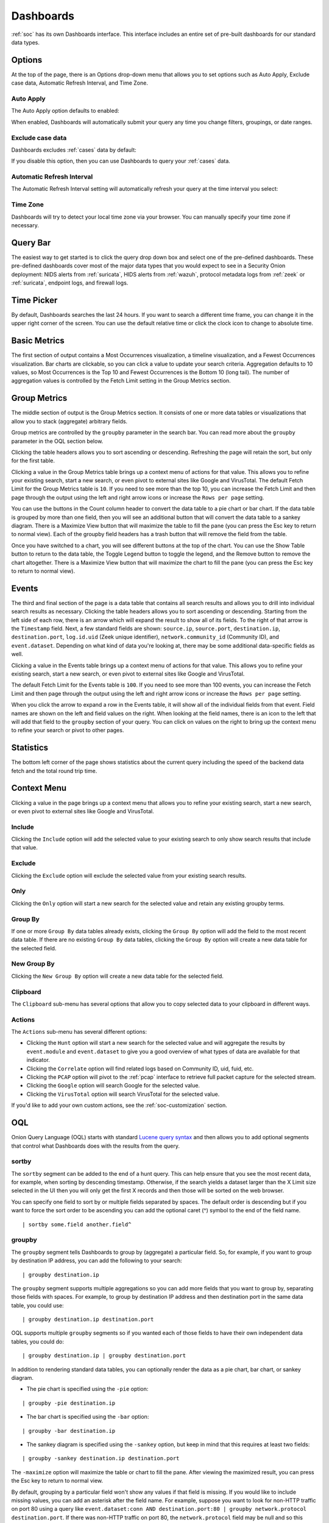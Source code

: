 .. _dashboards:

Dashboards
==========

:ref:`soc` has its own Dashboards interface. This interface includes an entire set of pre-built dashboards for our standard data types.

.. image:: images/40_dashboards.png
  :target: _images/40_dashboards.png

.. seealso::

    Check out our Dashboards video at https://youtu.be/xUBhyF7se8s!

Options
-------

At the top of the page, there is an Options drop-down menu that allows you to set options such as Auto Apply, Exclude case data, Automatic Refresh Interval, and Time Zone.

Auto Apply
~~~~~~~~~~

The Auto Apply option defaults to enabled:

.. image:: images/soc-auto-apply.png
  :target: _images/soc-auto-apply.png

When enabled, Dashboards will automatically submit your query any time you change filters, groupings, or date ranges.

Exclude case data
~~~~~~~~~~~~~~~~~

Dashboards excludes :ref:`cases` data by default:

.. image:: images/soc-exclude-case-data.png
  :target: _images/soc-exclude-case-data.png

If you disable this option, then you can use Dashboards to query your :ref:`cases` data.

Automatic Refresh Interval
~~~~~~~~~~~~~~~~~~~~~~~~~~

The Automatic Refresh Interval setting will automatically refresh your query at the time interval you select:

.. image:: images/soc-automatic-refresh-interval.png
  :target: _images/soc-automatic-refresh-interval.png

Time Zone
~~~~~~~~~

Dashboards will try to detect your local time zone via your browser. You can manually specify your time zone if necessary.

Query Bar
---------
The easiest way to get started is to click the query drop down box and select one of the pre-defined dashboards. These pre-defined dashboards cover most of the major data types that you would expect to see in a Security Onion deployment: NIDS alerts from :ref:`suricata`, HIDS alerts from :ref:`wazuh`, protocol metadata logs from :ref:`zeek` or :ref:`suricata`, endpoint logs, and firewall logs.

.. image:: images/dashboards-query.png
  :target: _images/dashboards-query.png

Time Picker
-----------

By default, Dashboards searches the last 24 hours. If you want to search a different time frame, you can change it in the upper right corner of the screen. You can use the default relative time or click the clock icon to change to absolute time.

.. image:: images/soc-time-picker.png
  :target: _images/soc-time-picker.png

Basic Metrics
-------------

The first section of output contains a Most Occurrences visualization, a timeline visualization, and a Fewest Occurrences visualization. Bar charts are clickable, so you can click a value to update your search criteria. Aggregation defaults to 10 values, so Most Occurrences is the Top 10 and Fewest Occurrences is the Bottom 10 (long tail). The number of aggregation values is controlled by the Fetch Limit setting in the Group Metrics section.

.. image:: https://user-images.githubusercontent.com/1659467/94723255-74506b00-0326-11eb-872f-9229e8efd9ac.png
  :target: https://user-images.githubusercontent.com/1659467/94723255-74506b00-0326-11eb-872f-9229e8efd9ac.png

Group Metrics
-------------

The middle section of output is the Group Metrics section. It consists of one or more data tables or visualizations that allow you to stack (aggregate) arbitrary fields.

.. image:: images/dashboards-group-metrics.png
  :target: _images/dashboards-group-metrics.png

Group metrics are controlled by the ``groupby`` parameter in the search bar. You can read more about the ``groupby`` parameter in the OQL section below.

Clicking the table headers allows you to sort ascending or descending. Refreshing the page will retain the sort, but only for the first table.

Clicking a value in the Group Metrics table brings up a context menu of actions for that value. This allows you to refine your existing search, start a new search, or even pivot to external sites like Google and VirusTotal. The default Fetch Limit for the Group Metrics table is ``10``. If you need to see more than the top 10, you can increase the Fetch Limit and then page through the output using the left and right arrow icons or increase the ``Rows per page`` setting.

You can use the buttons in the Count column header to convert the data table to a pie chart or bar chart. If the data table is grouped by more than one field, then you will see an additional button that will convert the data table to a sankey diagram. There is a Maximize View button that will maximize the table to fill the pane (you can press the Esc key to return to normal view). Each of the groupby field headers has a trash button that will remove the field from the table.

.. image:: images/dashboards-group-metrics-table.png
  :target: _images/dashboards-group-metrics-table.png

Once you have switched to a chart, you will see different buttons at the top of the chart. You can use the Show Table button to return to the data table, the Toggle Legend button to toggle the legend, and the Remove button to remove the chart altogether. There is a Maximize View button that will maximize the chart to fill the pane (you can press the Esc key to return to normal view).

.. image:: images/dashboards-group-metrics-sankey.png
  :target: _images/dashboards-group-metrics-sankey.png

Events
------

The third and final section of the page is a data table that contains all search results and allows you to drill into individual search results as necessary. Clicking the table headers allows you to sort ascending or descending. Starting from the left side of each row, there is an arrow which will expand the result to show all of its fields. To the right of that arrow is the ``Timestamp`` field. Next, a few standard fields are shown: ``source.ip``, ``source.port``, ``destination.ip``, ``destination.port``, ``log.id.uid`` (Zeek unique identifier), ``network.community_id`` (Community ID), and ``event.dataset``. Depending on what kind of data you're looking at, there may be some additional data-specific fields as well. 

Clicking a value in the Events table brings up a context menu of actions for that value. This allows you to refine your existing search, start a new search, or even pivot to external sites like Google and VirusTotal.

The default Fetch Limit for the Events table is ``100``. If you need to see more than 100 events, you can increase the Fetch Limit and then page through the output using the left and right arrow icons or increase the ``Rows per page`` setting.

.. image:: images/soc-events-table.png
  :target: _images/soc-events-table.png

When you click the arrow to expand a row in the Events table, it will show all of the individual fields from that event. Field names are shown on the left and field values on the right. When looking at the field names, there is an icon to the left that will add that field to the ``groupby`` section of your query. You can click on values on the right to bring up the context menu to refine your search or pivot to other pages. 

.. image:: images/hunt-expanded.png
  :target: _images/hunt-expanded.png

Statistics
----------

The bottom left corner of the page shows statistics about the current query including the speed of the backend data fetch and the total round trip time.

.. image:: https://user-images.githubusercontent.com/1659467/92963000-ca28a600-f43f-11ea-99ff-9a69604b03d0.png
  :target: https://user-images.githubusercontent.com/1659467/92963000-ca28a600-f43f-11ea-99ff-9a69604b03d0.png

Context Menu
------------

Clicking a value in the page brings up a context menu that allows you to refine your existing search, start a new search, or even pivot to external sites like Google and VirusTotal. 

Include
~~~~~~~

Clicking the ``Include`` option will add the selected value to your existing search to only show search results that include that value.

Exclude
~~~~~~~

Clicking the ``Exclude`` option will exclude the selected value from your existing search results.

Only
~~~~

Clicking the ``Only`` option will start a new search for the selected value and retain any existing groupby terms.

Group By
~~~~~~~~

If one or more ``Group By`` data tables already exists, clicking the ``Group By`` option will add the field to the most recent data table. If there are no existing ``Group By`` data tables, clicking the ``Group By`` option will create a new data table for the selected field.

New Group By
~~~~~~~~~~~~

Clicking the ``New Group By`` option will create a new data table for the selected field.

Clipboard
~~~~~~~~~

The ``Clipboard`` sub-menu has several options that allow you to copy selected data to your clipboard in different ways.

Actions
~~~~~~~

The ``Actions`` sub-menu has several different options:

- Clicking the ``Hunt`` option will start a new search for the selected value and will aggregate the results by ``event.module`` and ``event.dataset`` to give you a good overview of what types of data are available for that indicator.

- Clicking the ``Correlate`` option will find related logs based on Community ID, uid, fuid, etc.

- Clicking the ``PCAP`` option will pivot to the :ref:`pcap` interface to retrieve full packet capture for the selected stream.

- Clicking the ``Google`` option will search Google for the selected value.

- Clicking the ``VirusTotal`` option will search VirusTotal for the selected value.

If you'd like to add your own custom actions, see the :ref:`soc-customization` section.

OQL
---

Onion Query Language (OQL) starts with standard `Lucene query syntax <https://lucene.apache.org/core/2_9_4/queryparsersyntax.html>`_ and then allows you to add optional segments that control what Dashboards does with the results from the query. 

sortby
~~~~~~

The ``sortby`` segment can be added to the end of a hunt query. This can help ensure that you see the most recent data, for example, when sorting by descending timestamp. Otherwise, if the search yields a dataset larger than the X Limit size selected in the UI then you will only get the first X records and then those will be sorted on the web browser.

You can specify one field to sort by or multiple fields separated by spaces. The default order is descending but if you want to force the sort order to be ascending you can add the optional caret (^) symbol to the end of the field name.

::

  | sortby some.field another.field^

groupby
~~~~~~~

The ``groupby`` segment tells Dashboards to group by (aggregate) a particular field. So, for example, if you want to group by destination IP address, you can add the following to your search:

::

  | groupby destination.ip

The ``groupby`` segment supports multiple aggregations so you can add more fields that you want to group by, separating those fields with spaces. For example, to group by destination IP address and then destination port in the same data table, you could use:

::

  | groupby destination.ip destination.port

OQL supports multiple ``groupby`` segments so if you wanted each of those fields to have their own independent data tables, you could do:

::

  | groupby destination.ip | groupby destination.port

In addition to rendering standard data tables, you can optionally render the data as a pie chart, bar chart, or sankey diagram.

- The pie chart is specified using the ``-pie`` option:

::

  | groupby -pie destination.ip

- The bar chart is specified using the ``-bar`` option:

::

  | groupby -bar destination.ip

- The sankey diagram is specified using the ``-sankey`` option, but keep in mind that this requires at least two fields:

::

  | groupby -sankey destination.ip destination.port

The ``-maximize`` option will maximize the table or chart to fill the pane. After viewing the maximized result, you can press the Esc key to return to normal view.

By default, grouping by a particular field won't show any values if that field is missing. If you would like to include missing values, you can add an asterisk after the field name. For example, suppose you want to look for non-HTTP traffic on port 80 using a query like ``event.dataset:conn AND destination.port:80 | groupby network.protocol destination.port``. If there was non-HTTP traffic on port 80, the ``network.protocol`` field may be null and so this query would only return port 80 traffic identified as HTTP. To fix this, add the asterisk after the ``network.protocol``:

::

  event.dataset:conn AND destination.port:80 | groupby network.protocol* destination.port

Please note that adding the asterisk to a non-string field may not work as expected. As an alternative, you may be able to use the asterisk with the equivalent ``keyword`` field if it is available. For example, ``source.geo.ip*`` may return 0 results, or a query failure error, but ``source.geo.ip.keyword*`` may work as expected.

Sankey Diagram Recursion
~~~~~~~~~~~~~~~~~~~~~~~~

There's a known limitation with Sankey diagrams where the diagram is unable to render all data when multiple fields of the diagram contain the same value. This causes a recursion issue. For example, this can occur if using an OQL query of ``* | groupby -sankey source.ip destination.ip`` and the included events have a specific IP appearing in both the ``source.ip`` and ``destination.ip`` fields. SOC will attempt to prevent the recursion issue by omitting any data that introduces recursion. This can result in some diagrams showing partial data on the diagram, and when this occurs the Sankey diagram will have the phrase ``(partial)`` appended to the title. In rare scenarios, it's possible for the diagram to be completely blank, such as if all data results have the same value in each field. Following the example mentioned above, this could happen if the ``source.ip`` and ``destination.ip`` were always equal.
